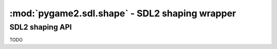 ﻿.. module:: pygame2.sdl.shape
   :synopsis: SDL2 shaping wrapper

:mod:`pygame2.sdl.shape` - SDL2 shaping wrapper
===============================================

SDL2 shaping API
----------------

TODO
